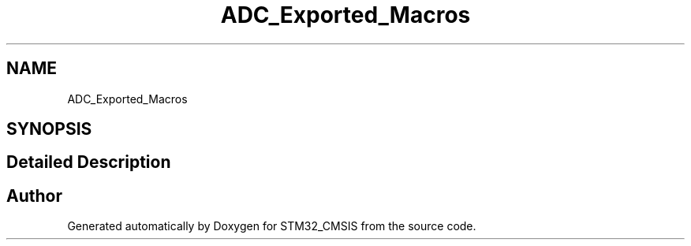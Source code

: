 .TH "ADC_Exported_Macros" 3 "Sun Apr 16 2017" "STM32_CMSIS" \" -*- nroff -*-
.ad l
.nh
.SH NAME
ADC_Exported_Macros
.SH SYNOPSIS
.br
.PP
.SH "Detailed Description"
.PP 

.SH "Author"
.PP 
Generated automatically by Doxygen for STM32_CMSIS from the source code\&.
